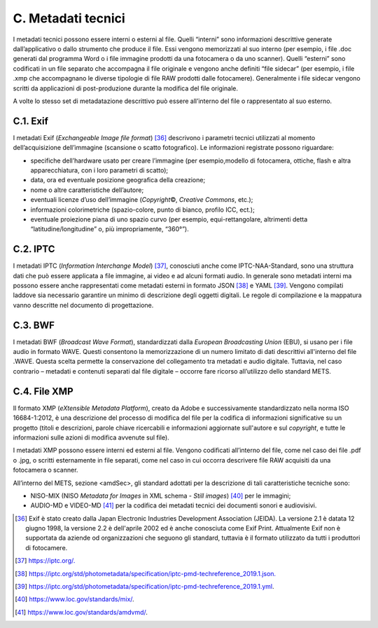 C. Metadati tecnici
====================

I metadati tecnici possono essere interni o esterni al file. Quelli
“interni” sono informazioni descrittive generate dall’applicativo o
dallo strumento che produce il file. Essi vengono memorizzati al suo interno (per esempio, i file .doc generati dal programma Word o i file immagine prodotti da una fotocamera o da uno scanner). Quelli “esterni” sono codificati in un file separato che accompagna il file originale e vengono anche definiti “file sidecar” (per esempio, i file .xmp che accompagnano le diverse tipologie di file RAW prodotti dalle fotocamere). Generalmente i file sidecar vengono scritti da applicazioni di post-produzione durante la modifica del file originale.

A volte lo stesso set di metadatazione descrittivo può essere
all’interno del file o rappresentato al suo esterno.

C.1. Exif
*********

I metadati Exif (*Exchangeable Image file format*) [36]_ descrivono i parametri tecnici utilizzati al momento dell’acquisizione dell’immagine (scansione o scatto fotografico). Le informazioni registrate possono riguardare:

-  specifiche dell’hardware usato per creare l’immagine (per esempio,modello di fotocamera, ottiche, flash e altra apparecchiatura, con i loro parametri di scatto);

-  data, ora ed eventuale posizione geografica della creazione;

-  nome o altre caratteristiche dell’autore;

-  eventuali licenze d’uso dell’immagine (*Copyright*\ ©, *Creative
   Commons*, etc.);

-  informazioni colorimetriche (spazio-colore, punto di bianco, profilo ICC, ect.);

-  eventuale proiezione piana di uno spazio curvo (per esempio,
   equi-rettangolare, altrimenti detta “latitudine/longitudine” o, più impropriamente, “360°”).

C.2. IPTC
*********

I metadati IPTC (*Information Interchange Model*) [37]_, conosciuti anche come IPTC-NAA-Standard, sono una struttura dati che può essere applicata a file immagine, ai video e ad alcuni formati audio. In generale sono metadati interni ma possono essere anche rappresentati come metadati esterni in formato JSON [38]_ e YAML [39]_. Vengono compilati laddove sia
necessario garantire un minimo di descrizione degli oggetti digitali. Le regole di compilazione e la mappatura vanno descritte nel documento di progettazione.

C.3. BWF
********

I metadati BWF (*Broadcast Wave Format*), standardizzati dalla *European Broadcasting Union* (EBU), si usano per i file audio in formato WAVE. Questi consentono la memorizzazione di un numero limitato di dati descrittivi all'interno del file .WAVE. Questa scelta permette la conservazione del collegamento tra metadati e audio digitale. Tuttavia, nel caso contrario – metadati e contenuti separati dal file digitale – occorre fare ricorso all’utilizzo dello standard METS.

C.4. File XMP
*************

Il formato XMP (*eXtensible Metadata Platform*), creato da Adobe e
successivamente standardizzato nella norma ISO 16684-1:2012, è una
descrizione del processo di modifica del file per la codifica di
informazioni significative su un progetto (titoli e descrizioni, parole chiave ricercabili e informazioni aggiornate sull'autore e sul *copyright*, e tutte le informazioni sulle azioni di modifica avvenute sul file).

I metadati XMP possono essere interni ed esterni al file. Vengono
codificati all’interno del file, come nel caso dei file .pdf o .jpg, o scritti esternamente in file separati, come nel caso in cui occorra descrivere file RAW acquisiti da una fotocamera o scanner.

All’interno del METS, sezione <amdSec>, gli standard adottati per la descrizione di tali caratteristiche tecniche sono:

-  NISO-MIX (NISO *Metadata for Images* in XML schema - *Still
   images*) [40]_ per le immagini;

-  AUDIO-MD e VIDEO-MD [41]_ per la codifica dei metadati tecnici dei documenti sonori e audiovisivi.

.. [36] Exif è stato creato dalla Japan Electronic Industries Development Association (JEIDA). La versione 2.1 è datata 12 giugno 1998, la versione 2.2 è dell'aprile 2002 ed è anche conosciuta come Exif Print. Attualmente Exif non è supportata da aziende od organizzazioni che seguono gli standard, tuttavia è il formato utilizzato da tutti i produttori di fotocamere.

.. [37] `<https://iptc.org/.>`_

.. [38] `<https://iptc.org/std/photometadata/specification/iptc-pmd-techreference_2019.1.json.>`_

.. [39] `<https://iptc.org/std/photometadata/specification/iptc-pmd-techreference_2019.1.yml>`_.

.. [40] `<https://www.loc.gov/standards/mix/>`_.

.. [41] `<https://www.loc.gov/standards/amdvmd/>`_.
